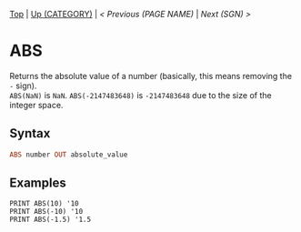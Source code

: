 #+TEMPLATE_VERSION: 1.12
#+OPTIONS: f:t

# PLATFORM INFO TEMPLATES
#+BEGIN_COMMENT
#+BEGIN_SRC diff
-⚠️ This feature is only available on 3DS
#+END_SRC
#+BEGIN_COMMENT # did I mention that org-ruby is broken
#+BEGIN_SRC diff
-⚠️ This feature is only available on Wii U
#+END_SRC
#+BEGIN_COMMENT
#+BEGIN_SRC diff
-⚠️ This feature is only available on Pasocom Mini
#+END_SRC
#+BEGIN_COMMENT
#+BEGIN_SRC diff
-⚠️ This feature is only available on *Starter
#+END_SRC
#+BEGIN_COMMENT
#+BEGIN_SRC diff
-⚠️ This feature is only available on Switch
#+END_SRC
#+END_COMMENT

# modify these to display the category name and link to the previous and next pages.
# REMEMBER TO COPY IT TO THE FOOTER AS WELL
[[/][Top]] | [[../][Up (CATEGORY)]] | [[PREVIOUS.org][< Previous (PAGE NAME)]] | [[SGN.org][Next (SGN) >]]

* ABS
Returns the absolute value of a number (basically, this means removing the ~-~ sign).\\
~ABS(NaN)~ is ~NaN~.  ~ABS(-2147483648)~ is ~-2147483648~ due to the size of the integer space.

** Syntax
# use haskell as language for syntax examples as a gross workaround for github being the worst
#+BEGIN_SRC haskell
ABS number OUT absolute_value
#+END_SRC

# if alternate syntax is needed, list it in the same way. Use OUT for one-return forms

** Examples
#+BEGIN_SRC smilebasic
PRINT ABS(10) '10
PRINT ABS(-10) '10
PRINT ABS(-1.5) '1.5
#+END_SRC
